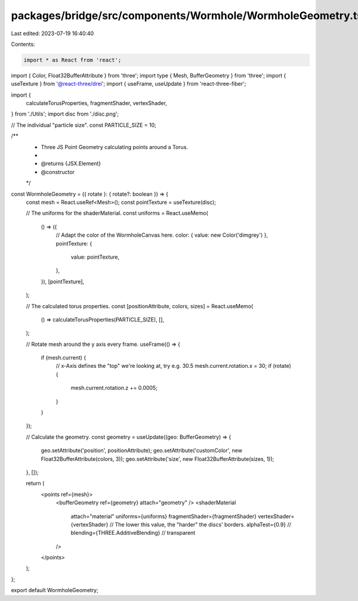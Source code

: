 packages/bridge/src/components/Wormhole/WormholeGeometry.tsx
============================================================

Last edited: 2023-07-19 16:40:40

Contents:

.. code-block:: tsx

    import * as React from 'react';
import { Color, Float32BufferAttribute } from 'three';
import type { Mesh, BufferGeometry } from 'three';
import { useTexture } from '@react-three/drei';
import { useFrame, useUpdate } from 'react-three-fiber';

import {
  calculateTorusProperties,
  fragmentShader,
  vertexShader,
} from './Utils';
import disc from './disc.png';

// The individual "particle size".
const PARTICLE_SIZE = 10;

/**
 * Three JS Point Geometry calculating points around a Torus.
 *
 * @returns {JSX.Element}
 * @constructor
 */
const WormholeGeometry = ({ rotate }: { rotate?: boolean }) => {
  const mesh = React.useRef<Mesh>();
  const pointTexture = useTexture(disc);

  // The uniforms for the shaderMaterial.
  const uniforms = React.useMemo(
    () => ({
      // Adapt the color of the WormholeCanvas here.
      color: { value: new Color('dimgrey') },
      pointTexture: {
        value: pointTexture,
      },
    }),
    [pointTexture],
  );

  // The calculated torus properties.
  const [positionAttribute, colors, sizes] = React.useMemo(
    () => calculateTorusProperties(PARTICLE_SIZE),
    [],
  );

  // Rotate mesh around the y axis every frame.
  useFrame(() => {
    if (mesh.current) {
      // x-Axis defines the "top" we're looking at, try e.g. 30.5
      mesh.current.rotation.x = 30;
      if (rotate) {
        mesh.current.rotation.z += 0.0005;
      }
    }
  });

  // Calculate the geometry.
  const geometry = useUpdate((geo: BufferGeometry) => {
    geo.setAttribute('position', positionAttribute);
    geo.setAttribute('customColor', new Float32BufferAttribute(colors, 3));
    geo.setAttribute('size', new Float32BufferAttribute(sizes, 1));
  }, []);

  return (
    <points ref={mesh}>
      <bufferGeometry ref={geometry} attach="geometry" />
      <shaderMaterial
        attach="material"
        uniforms={uniforms}
        fragmentShader={fragmentShader}
        vertexShader={vertexShader}
        // The lower this value, the "harder" the discs' borders.
        alphaTest={0.9}
        // blending={THREE.AdditiveBlending}
        // transparent
      />
    </points>
  );
};

export default WormholeGeometry;



